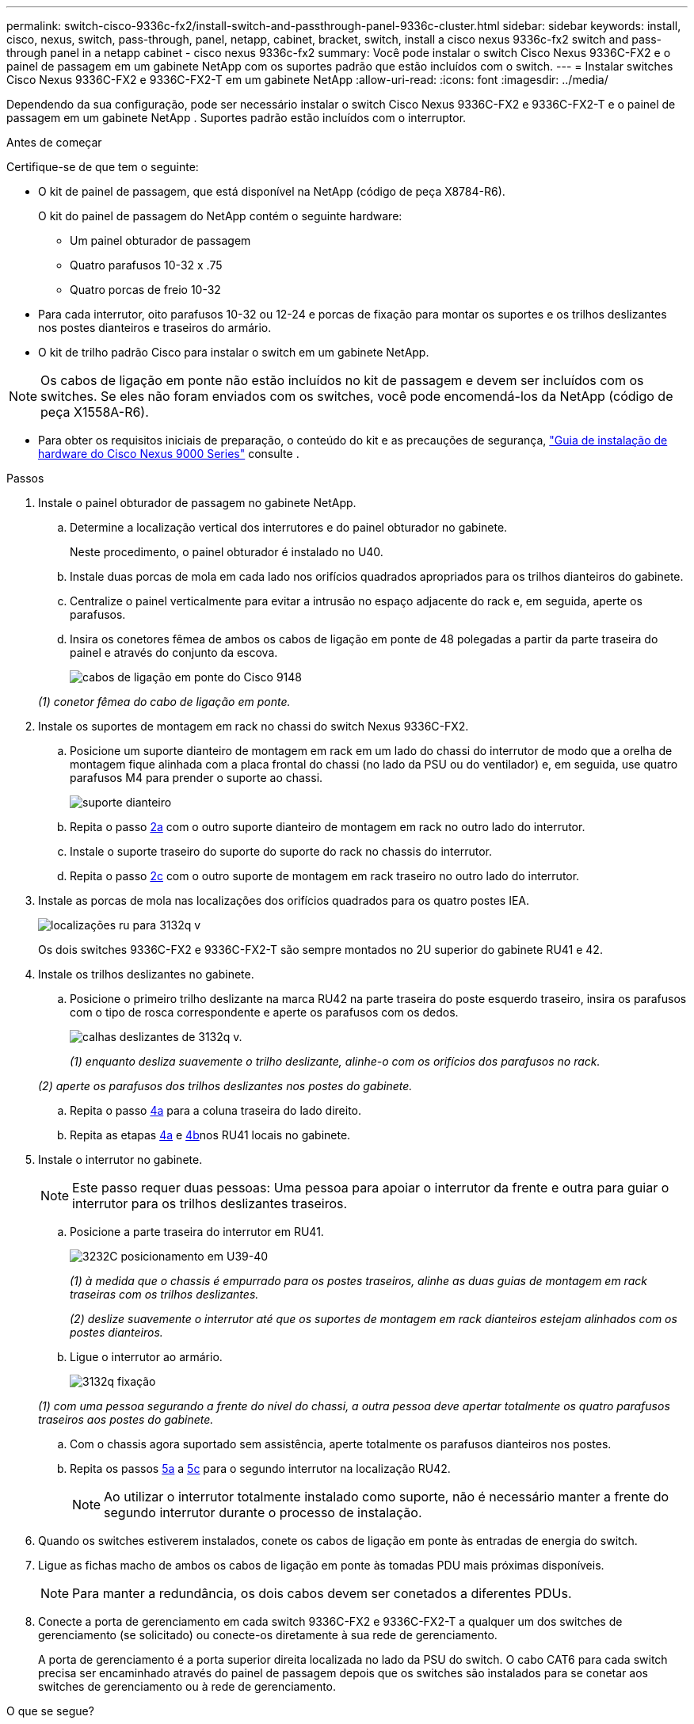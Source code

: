 ---
permalink: switch-cisco-9336c-fx2/install-switch-and-passthrough-panel-9336c-cluster.html 
sidebar: sidebar 
keywords: install, cisco, nexus, switch, pass-through, panel, netapp, cabinet, bracket, switch, install a cisco nexus 9336c-fx2 switch and pass-through panel in a netapp cabinet - cisco nexus 9336c-fx2 
summary: Você pode instalar o switch Cisco Nexus 9336C-FX2 e o painel de passagem em um gabinete NetApp com os suportes padrão que estão incluídos com o switch. 
---
= Instalar switches Cisco Nexus 9336C-FX2 e 9336C-FX2-T em um gabinete NetApp
:allow-uri-read: 
:icons: font
:imagesdir: ../media/


[role="lead"]
Dependendo da sua configuração, pode ser necessário instalar o switch Cisco Nexus 9336C-FX2 e 9336C-FX2-T e o painel de passagem em um gabinete NetApp . Suportes padrão estão incluídos com o interruptor.

.Antes de começar
Certifique-se de que tem o seguinte:

* O kit de painel de passagem, que está disponível na NetApp (código de peça X8784-R6).
+
O kit do painel de passagem do NetApp contém o seguinte hardware:

+
** Um painel obturador de passagem
** Quatro parafusos 10-32 x .75
** Quatro porcas de freio 10-32


* Para cada interrutor, oito parafusos 10-32 ou 12-24 e porcas de fixação para montar os suportes e os trilhos deslizantes nos postes dianteiros e traseiros do armário.
* O kit de trilho padrão Cisco para instalar o switch em um gabinete NetApp.



NOTE: Os cabos de ligação em ponte não estão incluídos no kit de passagem e devem ser incluídos com os switches. Se eles não foram enviados com os switches, você pode encomendá-los da NetApp (código de peça X1558A-R6).

* Para obter os requisitos iniciais de preparação, o conteúdo do kit e as precauções de segurança, https://www.cisco.com/c/en/us/td/docs/switches/datacenter/nexus9000/hw/aci_9336cfx2_hig/guide/b_n9336cFX2_aci_hardware_installation_guide.html["Guia de instalação de hardware do Cisco Nexus 9000 Series"^] consulte .


.Passos
. Instale o painel obturador de passagem no gabinete NetApp.
+
.. Determine a localização vertical dos interrutores e do painel obturador no gabinete.
+
Neste procedimento, o painel obturador é instalado no U40.

.. Instale duas porcas de mola em cada lado nos orifícios quadrados apropriados para os trilhos dianteiros do gabinete.
.. Centralize o painel verticalmente para evitar a intrusão no espaço adjacente do rack e, em seguida, aperte os parafusos.
.. Insira os conetores fêmea de ambos os cabos de ligação em ponte de 48 polegadas a partir da parte traseira do painel e através do conjunto da escova.
+
image::../media/cisco_9148_jumper_cords.gif[cabos de ligação em ponte do Cisco 9148]

+
_(1) conetor fêmea do cabo de ligação em ponte._



. Instale os suportes de montagem em rack no chassi do switch Nexus 9336C-FX2.
+
.. Posicione um suporte dianteiro de montagem em rack em um lado do chassi do interrutor de modo que a orelha de montagem fique alinhada com a placa frontal do chassi (no lado da PSU ou do ventilador) e, em seguida, use quatro parafusos M4 para prender o suporte ao chassi.
+
image::../media/3132q_front_bracket.gif[suporte dianteiro]

.. Repita o passo <<SUBSTEP_9F2E2DDAEE084FE5853D1A6C6D945941,2a>> com o outro suporte dianteiro de montagem em rack no outro lado do interrutor.
.. Instale o suporte traseiro do suporte do suporte do rack no chassis do interrutor.
.. Repita o passo <<SUBSTEP_53A502380D6D4F058F62ED5ED5FC2000,2c>> com o outro suporte de montagem em rack traseiro no outro lado do interrutor.


. Instale as porcas de mola nas localizações dos orifícios quadrados para os quatro postes IEA.
+
image::../media/ru_locations_for_3132q_v.gif[localizações ru para 3132q v]

+
Os dois switches 9336C-FX2 e 9336C-FX2-T são sempre montados no 2U superior do gabinete RU41 e 42.

. Instale os trilhos deslizantes no gabinete.
+
.. Posicione o primeiro trilho deslizante na marca RU42 na parte traseira do poste esquerdo traseiro, insira os parafusos com o tipo de rosca correspondente e aperte os parafusos com os dedos.
+
image::../media/3132q_v_slider_rails.gif[calhas deslizantes de 3132q v.]

+
_(1) enquanto desliza suavemente o trilho deslizante, alinhe-o com os orifícios dos parafusos no rack._

+
_(2) aperte os parafusos dos trilhos deslizantes nos postes do gabinete._

.. Repita o passo <<SUBSTEP_81651316D3F84964A76BC80A9DE48C0E,4a>> para a coluna traseira do lado direito.
.. Repita as etapas <<SUBSTEP_81651316D3F84964A76BC80A9DE48C0E,4a>> e <<SUBSTEP_593967A423024594B9A41A04703DC458,4b>>nos RU41 locais no gabinete.


. Instale o interrutor no gabinete.
+

NOTE: Este passo requer duas pessoas: Uma pessoa para apoiar o interrutor da frente e outra para guiar o interrutor para os trilhos deslizantes traseiros.

+
.. Posicione a parte traseira do interrutor em RU41.
+
image::../media/3132q_v_positioning.gif[3232C posicionamento em U39-40]

+
_(1) à medida que o chassis é empurrado para os postes traseiros, alinhe as duas guias de montagem em rack traseiras com os trilhos deslizantes._

+
_(2) deslize suavemente o interrutor até que os suportes de montagem em rack dianteiros estejam alinhados com os postes dianteiros._

.. Ligue o interrutor ao armário.
+
image::../media/3132q_attaching.gif[3132q fixação]

+
_(1) com uma pessoa segurando a frente do nível do chassi, a outra pessoa deve apertar totalmente os quatro parafusos traseiros aos postes do gabinete._

.. Com o chassis agora suportado sem assistência, aperte totalmente os parafusos dianteiros nos postes.
.. Repita os passos <<SUBSTEP_4F538C8C55E34C5FB5D348391088A0FE,5a>> a <<SUBSTEP_EB8FE2FED2CA4120B709CC753C0F50FC,5c>> para o segundo interrutor na localização RU42.
+

NOTE: Ao utilizar o interrutor totalmente instalado como suporte, não é necessário manter a frente do segundo interrutor durante o processo de instalação.



. Quando os switches estiverem instalados, conete os cabos de ligação em ponte às entradas de energia do switch.
. Ligue as fichas macho de ambos os cabos de ligação em ponte às tomadas PDU mais próximas disponíveis.
+

NOTE: Para manter a redundância, os dois cabos devem ser conetados a diferentes PDUs.

. Conecte a porta de gerenciamento em cada switch 9336C-FX2 e 9336C-FX2-T a qualquer um dos switches de gerenciamento (se solicitado) ou conecte-os diretamente à sua rede de gerenciamento.
+
A porta de gerenciamento é a porta superior direita localizada no lado da PSU do switch. O cabo CAT6 para cada switch precisa ser encaminhado através do painel de passagem depois que os switches são instalados para se conetar aos switches de gerenciamento ou à rede de gerenciamento.



.O que se segue?
Depois de instalar os switches no gabinete NetApp , vocêlink:setup-switch-9336c-cluster.html["configurar os switches Cisco Nexus 9336C-FX2 e 9336C-FX2-T"] .
